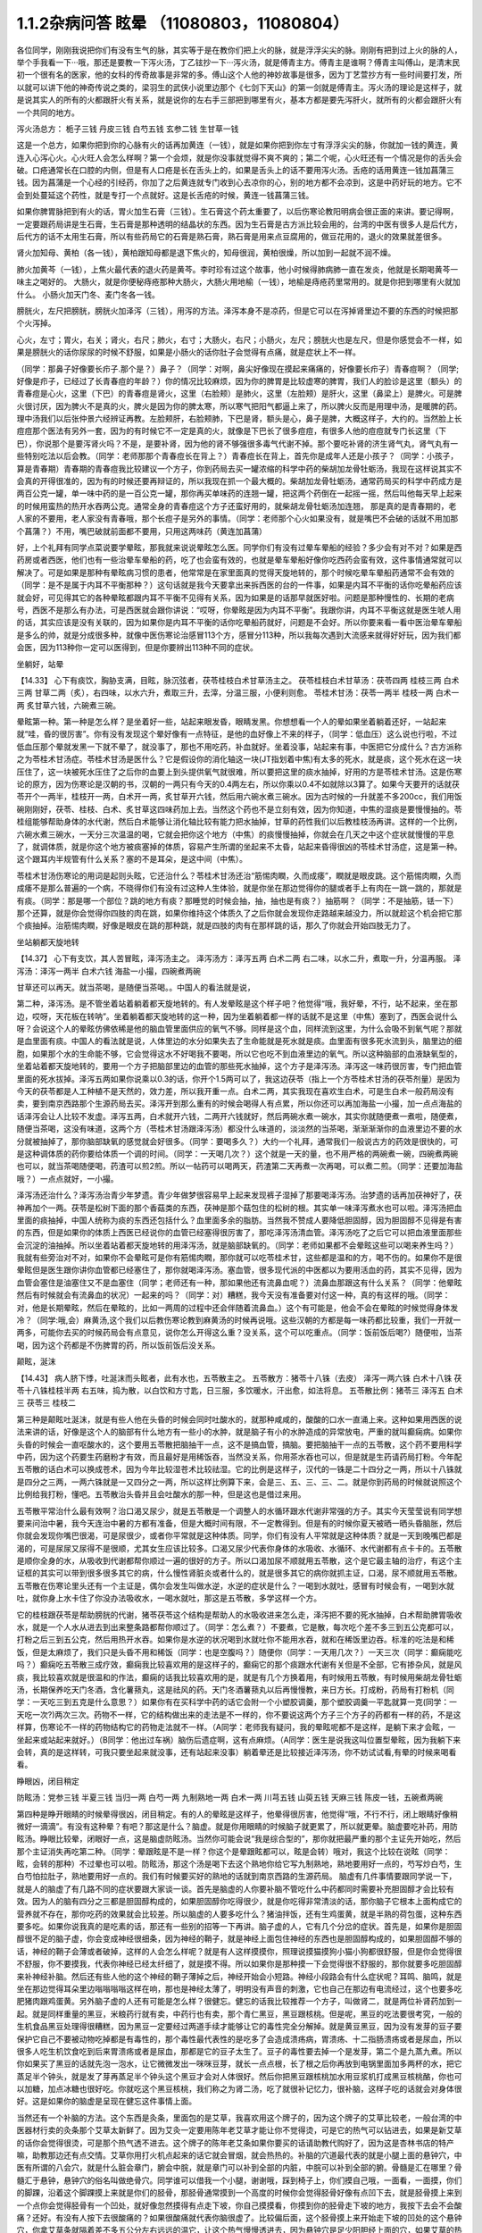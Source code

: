 1.1.2杂病问答 眩晕 （11080803，11080804）
===============================================

各位同学，刚刚我说把你们有没有生气的脉，其实等于是在教你们把上火的脉，就是浮浮尖尖的脉。刚刚有把到过上火的脉的人，举个手我看一下···哦，那还是要教一下泻火汤，丁乙铉抄一下···泻火汤，就是傅青主方。傅青主是谁啊？傅青主叫傅山，是清末民初一个很有名的医家，他的女科的传奇故事是非常的多。傅山这个人他的神妙故事是很多，因为丁艺萱抄方有一些时间要打发，所以就可以讲下他的神奇传说之类的，梁羽生的武侠小说里边那个《七剑下天山》的第一剑就是傅青主。泻火汤的理论是这样子，就是说其实人的所有的火都跟肝火有关系，就是说你的左右手三部把到哪里有火，基本方都是要先泻肝火，就所有的火都会跟肝火有一个共同的地方。

泻火汤总方：
栀子三钱  丹皮三钱  白芍五钱 玄参二钱 生甘草一钱

这是一个总方，如果你把到你的心脉有火的话再加黄连（一钱），就是如果你把到你左寸有浮浮尖尖的脉，你就加一钱的黄连，黄连入心泻心火。心火旺人会怎么样啊？第一个会烦，就是你没事就觉得不爽不爽的；第二个呢，心火旺还有一个情况是你的舌头会破。口疮通常长在口腔的内侧，但是有人口疮是长在舌头上的，如果是舌头上的话不要用泻火汤。舌疮的话用黄连一钱加菖蒲三钱。因为菖蒲是一个心经的引经药，你加了之后黄连就专门收到心去凉你的心，别的地方都不会凉到，这是中药好玩的地方。它不会到处蔓延这个药性，就是专打一个点就好。这是长舌疮的时候，黄连一钱菖蒲三钱。

如果你脾胃脉把到有火的话，胃火加生石膏（三钱）。生石膏这个药太重要了，以后伤寒论教阳明病会很正面的来讲。要记得啊，一定要跟药局讲是生石膏，生石膏是那种透明的结晶状的东西。因为生石膏是古方派比较会用的，台湾的中医有很多人是后代方，后代方的话不太用生石膏，所以有些药局它的石膏是熟石膏，熟石膏是用来点豆腐用的，做豆花用的，退火的效果就差很多。

肾火加知母、黄柏（各一钱），黄柏跟知母都是退下焦火的，知母很润，黄柏很燥，所以加到一起就不润不燥。

肺火加黄芩（一钱），上焦火最代表的退火药是黄芩。李时珍有过这个故事，他小时候得肺病肺一直在发炎，他就是长期喝黄芩一味主之喝好的。
大肠火，就是你便秘痔疮那种大肠火，大肠火用地榆（一钱），地榆是痔疮药里常用的。就是你把到哪里有火就加什么。
小肠火加天门冬、麦门冬各一钱。

膀胱火，左尺把膀胱，膀胱火加泽泻（三钱），用泻的方法。泽泻本身不是凉药，但是它可以在泻掉肾里边不要的东西的时候把那个火泻掉。

心火，左寸；胃火，右关；肾火，右尺；肺火，右寸；大肠火，右尺；小肠火，左尺；膀胱火也是左尺，但是你感觉会不一样，如果是膀胱火的话你尿尿的时候不舒服，如果是小肠火的话你肚子会觉得有点痛，就是症状上不一样。

（同学：那鼻子好像要长疖子.那个是？）鼻子？（同学：对啊，鼻尖好像现在摸起来痛痛的，好像要长疖子）青春痘啊？（同学;好像是疖子，已经过了长青春痘的年龄？）你的情况比较麻烦，因为你的脾胃是比较虚寒的脾胃，我们人的脸诊是这里（额头）的青春痘是心火，这里（下巴）的青春痘是肾火，这里（右脸颊）是肺火，这里（左脸颊）是肝火，这里（鼻梁上）是脾火。可是脾火很讨厌，因为脾火不是真的火，脾火是因为你的脾太寒，所以寒气把阳气都逼上来了，所以脾火反而是用理中汤，是暖脾的药。理中汤我们以后张仲景六经辨证再教。左脸颊肝，右脸颊肺，下巴是肾，额头是心，鼻子是脾，大概这样子，大约的。当然脸上长痘痘那个医法有另外一套，因为的有时候它不一定是真的火，就像是下巴长了很多痘痘，有很多人他的痘痘就专门长这里（下巴），你说那个是要泻肾火吗？不是，是要补肾，因为他的肾不够强很多毒气代谢不掉。那个要吃补肾的济生肾气丸，肾气丸有一些特别吃法以后会教。（同学：老师那那个青春痘长在背上？）青春痘长在背上，首先你是成年人还是小孩子？（同学：小孩子，算是青春期）青春期的青春痘我比较建议一个方子，你到药局去买一罐浓缩的科学中药的柴胡加龙骨牡蛎汤，我现在这样说其实不会真的开得很准的，因为有的时候还要再辩证的，所以我现在抓一个最大概的。柴胡加龙骨牡蛎汤，通常药局买的科学中药成方是两百公克一罐，单一味中药的是一百公克一罐，那你再买单味药的连翘一罐，把这两个药倒在一起摇一摇，然后叫他每天早上起来的时候用蛮热的热开水吞两公克。通常全身的青春痘这个方子还蛮好用的，就柴胡龙骨牡蛎汤加连翘， 那是真的是青春期的，老人家的不要用，老人家没有青春哦，那个长痘子是另外的事情。（同学：老师那个心火如果没有，就是嘴巴不会破的话就不用加那个菖蒲？）不用，嘴巴破就前面都不要用，只用这两味药（黄连加菖蒲）

好，上个礼拜有同学点菜说要学晕眩，那我就来说说晕眩怎么医。同学你们有没有过晕车晕船的经验？多少会有对不对？如果是西药房或者西医，他们也有一些治晕车晕船的药，吃了也会蛮有效的，也就是晕车晕船好像你吃西药会蛮有效，这件事情通常就可以解决了。可是如果是那种有晕眩病习惯的患者，他常常是在家里面真的觉得天旋地转的，那个时候吃晕车晕船药通常不会有效的（同学：是不是属于内耳不平衡那种？）这句话就是我今天要拿出来拆西医的台的一件事，如果是内耳不平衡的话你吃晕船药应该就会好，可见得其它的各种晕眩都跟内耳不平衡不见得有关系，因为如果是的话那早就医好啦。问题是那种慢性的、长期的老病号，西医不是那么有办法，可是西医就会跟你讲说：“哎呀，你晕眩是因为内耳不平衡”。我跟你讲，内耳不平衡这就是医生唬人用的话，其实应该是没有关联的，因为如果你是内耳不平衡的话你吃晕船药就好，问题是不会好。所以你要来看一看中医治晕车晕船是多么的帅，就是分成很多种，就像中医伤寒论治感冒113个方，感冒分113种，所以我每次遇到大流感来就得好好玩，因为我们都会医，因为113种你一定可以医得到，但是你要辨出113种不同的症状。

坐躺好，站晕

【14.33】 心下有痰饮，胸胁支满，目眩，脉沉弦者，茯苓桂枝白术甘草汤主之。
茯苓桂枝白术甘草汤：茯苓四两 桂枝三两 白术三两 甘草二两（炙），右四味，以水六升，煮取三升，去滓，分温三服，小便利则愈。
苓桂术甘汤：茯苓一两半  桂枝一两  白术一两  炙甘草六钱，六碗煮三碗。

晕眩第一种。第一种是怎么样？是坐着好一些，站起来眼发昏，眼睛发黑。你想想看一个人的晕如果坐着躺着还好，一站起来就“哇，昏的很厉害”。你有没有发现这个晕好像有一点特征，是他的血好像上不来的样子，（同学：低血压）这么说也行啦，不过低血压那个晕就发黑一下就不晕了，就没事了，那也不用吃药，补血就好。坐着没事，站起来有事，中医把它分成什么？古方派称之为苓桂术甘汤症。苓桂术甘汤是医什么？它是假设你的消化轴这一块(JT指划着中焦)有太多的死水，就是痰，这个死水在这一块压住了，这一块被死水压住了之后你的血要上到头提供氧气就很难，所以要把这里的痰水抽掉，好用的方是苓桂术甘汤。这是伤寒论的原方，因为伤寒论是汉朝的书，汉朝的一两只有今天的0.4两左右，所以你乘以0.4不如就除以3算了。如果今天要开的话就茯苓开个一两半，桂枝开一两，白术开一两，炙甘草开六钱，然后用六碗水煮三碗水。因为古时候的一升就差不多200cc，我们用饭碗刚刚好，茯苓、桂枝、白术、炙甘草这四味药加上去。当然这个药也不是立刻有效，因为你知道，中焦的湿痰是要慢慢抽的。苓桂组能够帮助身体的水代谢，然后白术能够让消化轴比较有能力把水抽掉，甘草的药性我们以后教桂枝汤再讲。这样的一个比例，六碗水煮三碗水，一天分三次温温的喝，它就会把你这个地方（中焦）的痰慢慢抽掉，你就会在几天之中这个症状就慢慢的平息了，就调体质，就是你这个地方被痰塞掉的体质，容易产生所谓的坐起来不太昏，站起来昏得很凶的苓桂术甘汤症，这是第一种。这个跟耳内半规管有什么关系？塞的不是耳朵，是这中间（中焦）。

苓桂术甘汤伤寒论的用词是起则头眩，它还治什么？苓桂术甘汤还治“筋惕肉瞤，久而成痿”，瞤就是眼皮跳。这个筋惕肉瞤，久而成痿不是那么普遍的一个病，不晓得你们有没有过这种人生体验，就是你坐在那边觉得你的腿或者手上有肉在一跳一跳的，那就是有痰。（同学：那是哪一个部位？跳的地方有痰？那睡觉的时候会抽，抽，抽也是有痰？）抽筋啊？（同学：不是抽筋，铥一下）那个还算，就是你会觉得你四肢的肉在跳，如果你维持这个体质久了之后你就会发现你走路越来越没力，所以就趁这个机会把它那个痰抽掉。治筋惕肉瞤，好像是眼皮在跳的那种跳，就是四肢的肉有在那样跳的话，那久了你就会开始四肢无力了。

坐站躺都天旋地转

【14.37】 心下有支饮，其人苦冒眩，泽泻汤主之。
泽泻汤方：泽泻五两 白术二两 右二味，以水二升，煮取一升，分温再服。
泽泻汤：泽泻一两半  白术六钱  海盐一小撮，四碗煮两碗

甘草还可以再天。就当茶喝，是随便当茶喝。。中国人的看法就是说，

第二种，泽泻汤。是不管坐着站着躺着都天旋地转的。有人发晕眩是这个样子吧？他觉得“哦，我好晕，不行，站不起来，坐在那边，哎呀，天花板在转呐”。坐着躺着都天旋地转的这一种，因为坐着躺着都一样的话就不是这里（中焦）塞到了，西医会说什么呀？会说这个人的晕眩仿佛依稀是他的脑血管里面供应的氧气不够。同样是这个血，同样流到这里，为什么会吸不到氧气呢？那就是血里面有痰。中国人的看法就是说，人体里边的水分如果失去了生命能就是死水就是痰。血里面有很多死水流到头，脑里边的细胞，如果那个水的生命能不够，它会觉得这水不好喝我不要喝，所以它也吃不到血液里边的氧气。所以这种脑部的血液缺氧型的，坐着站着都天旋地转的，要用一个方子把脑部里边的血管的那些死水抽掉，这个方子是泽泻汤。泽泻这一味药很厉害，专门把血管里面的死水拔掉。泽泻五两如果你说乘以0.3的话，你开个1.5两可以了，我这边茯苓（指上一个方苓桂术甘汤的茯苓剂量）是因为今天的茯苓都是人工种植不是天然的，效力差，所以我开重一点。白术二两，其实我现在喜欢生白术，可是生白术一般药局没有卖，要到南京西路那个生源药局去买。泽泻开到那么重有的时候会喝得人有点累，所以你还可以再加海盐一小撮，加一点点海盐的话泽泻会让人比较不发虚。泽泻五两，白术就开六钱，二两开六钱就好，然后两碗水煮一碗水，其实你就随便煮一煮啦，随便煮，随便当茶喝，这没有味道，这两个方（苓桂术甘汤跟泽泻汤）都没什么味道的，淡淡然的当茶喝，渐渐渐渐你的血液里边不要的水分就被抽掉了，那你脑部缺氧的感觉就会好很多。（同学：要喝多久？）大约一个礼拜，通常我们一般说古方的药效是很快的，可是这种调体质的药你要给体质一个调的时间。（同学：一天喝几次？）这个就是一天的量，也不用严格的两碗煮一碗，四碗煮两碗也可以，就当茶喝随便喝，药渣可以煎2煎。所以一帖药可以喝两天，药渣第二天再煮一次再喝，可以煮二煎。（同学：还要加海盐哦？）一点点就好，一小撮。

泽泻汤还治什么？泽泻汤治青少年梦遗。青少年做梦很容易早上起来发现裤子湿掉了那要喝泽泻汤。治梦遗的话再加茯神好了，茯神再加个一两。茯苓是松树下面的那个香菇类的东西，茯神是那个菇包住的松树的根。其实单一味泽泻煮水也可以啦。泽泻汤把血里面的痰抽掉，中国人统称为痰的东西还包括什么？血里面多余的脂肪。当然我不赞成人要降低胆固醇，因为胆固醇不见得是有害的东西，但是如果你的体质上西医已经说你的血管已经塞得很厉害了，那吃泽泻汤清血管。泽泻汤吃了之后它可以把血液里面那些会沉淀的油抽掉。所以坐着站着都天旋地转的用泽泻汤，就是脑部缺氧的。（同学：老师如果都不会晕眩这些可以喝来养生吗？）我就有些旁治对不对，如果你不会晕眩可是你有筋惕肉瞤，那你就可以吃苓桂术甘，这些都是温和的方，喝不伤的。如果你不是很晕眩但是医生跟你讲你血管都已经塞住了，那你就喝泽泻汤。塞血管，很多现代派的中医都以为要用活血的药，其实不见得，因为血管会塞住是油塞住又不是血塞住（同学；老师还有一种，那如果他还有流鼻血呢？）流鼻血那跟这有什么关系？（同学：他晕眩然后有时候就会有流鼻血的状况）一起来的吗？（同学：对）糟糕，我今天没有准备要对付这一种，真的有这样的哦。（同学：对，他是长期晕眩，然后在晕眩的，比如一两周的过程中还会伴随着流鼻血。）这个有可能是，他会不会在晕眩的时候觉得身体发冷？（同学:哦,会）麻黄汤,这个我们以后教伤寒论教到麻黄汤的时候再说哦。这些汉朝的方都是每一味药都比较重，我们一开就一两多，可能你去买的时候药局会有点意见，说你怎么开得这么重？没关系，这个可以吃重点。（同学：饭前饭后喝?）随便啦，当茶喝，因为这个药都是不伤脾胃的药，所以饭前饭后没关系。

颠眩，涎沫

【14.43】 病人脐下悸，吐涎沫而头眩者，此有水也，五苓散主之。
五苓散方：猪苓十八铢（去皮） 泽泻一两六铢 白术十八铢 茯苓十八铢桂枝半两  右五味，捣为散，以白饮和方寸匙，日三服，多饮暖水，汗出愈，如法将息。
五苓散比例：猪苓三 泽泻五 白术三 茯苓三 桂枝二

第三种是颠眩吐涎沫，就是有些人他在头昏的时候会同时吐酸水的，就那种咸咸的，酸酸的口水一直涌上来。这种如果用西医的说法来讲的话，好像是这个人的脑部有什么地方有一些小的水肿，就是脑子有小的水肿造成的异常放电，严重的就叫癫痫病。如果你头昏的时候会一直呕酸水的，这个要用五苓散把脑抽干一点，这不是搞血管，搞脑。要把脑抽干一点的五苓散，这个药不要用科学中药，因为这个药要生药磨粉才有效，而且最好是用稀饭吞，当然没关系，你用茶水吞也可以，但是就是生药请药局打粉。今年配五苓散的话白术可以换成苍术，因为今年比较湿苍术比较祛湿。它的比例是这样子，汉代的一铢是二十四分之一两，所以十八铢就是四分之三两，一两六铢就是一又四分之一两，所以这样比例算下来，会是三、五、三、三、二。就是你到药局的时候就说照这个比例给我打粉，懂吧。五苓散治头昏并且会吐酸水的那一种，但是这也是借过来用。

五苓散平常治什么最有效啊？治口渴又尿少，就是五苓散是一个调整人的水循环跟水代谢非常强的方子。其实今天莹莹说有同学想要来问治中暑，我今天连治中暑的方都有准备，但是大概时间有限，不一定教得到。但是有的时候你夏天被晒一晒头昏脑胀，然后你就会发现你嘴巴很渴，可是尿很少，或者你平常就是这种体质。同学，你们有没有人平常就是这种体质？就是一天到晚嘴巴都是渴的，可是尿尿又尿得不是很顺，尤其女生应该比较多。口渴又尿少代表你身体的水吸收、水循环、水代谢都有点卡卡的。五苓散是顺你全身的水，从吸收到代谢都帮你顺过一遍的很好的方子。所以口渴加尿不顺就用五苓散，这个是它最主轴的治疗，有这个主证框的其实可以带到很多很多其它的病，什么慢性肾脏炎或者什么的，就是很多其它的病你就抓主证，口渴，尿不顺就用五苓散。五苓散在伤寒论里头还有一个主证是，偶尔会发生叫做水逆，水逆的症状是什么？一喝到水就吐，感冒有时候会有，一喝到水就吐，就你身上水卡住了你没办法吸收水，一喝水就吐，那这是五苓散，多学这样一个方。

它的桂枝跟茯苓是帮助膀胱的代谢，猪苓茯苓这个结构是帮助人的水吸收进来怎么走，泽泻把不要的死水抽掉，白术帮助脾胃吸收水，就是一个人水从进去到出来整条路都帮你顺过了。（同学：怎么煮？）不要煮，它是散，每次吃个差不多三到五公克都可以，打粉之后三到五公克，然后用热开水吞。如果你是水逆的状况喝到水就吐你不能用水吞，就和在稀饭里边吞。标准的吃法是和稀饭，但是太麻烦了，我们只是头昏不用和稀饭（同学：也是空腹吗？）随便你（同学：一天用几次？）一天三次（同学：癫痫能吃吗？）癫痫吃五苓散三成疗效，癫痫我比较喜欢用的是这样子的，癫痫它的那个痰跟水代谢有关但是不全部，它有掺杂风，就是风痰，我比较喜欢就是很温和的作法，癫痫的话我比较喜欢用的是，就是有几个方换着用，有时候用五苓散，有时候用柴胡龙骨牡蛎汤，长期保养吃天门冬酒，含化薯蓣丸，这是祛风的药。天门冬酒薯蓣丸以后再慢慢教，来日方长。打成粉，药局有打粉机（同学：一天吃三到五克是什么意思？）如果你有在买科学中药的话它会附一个小塑胶调羹，那个塑胶调羹一平匙就算一克(同学：一天吃一次?)两次三次。药物不一样，它的结构做出来的走法是不一样的，你不要说这两个方子三个方子的药都有一样的药，不是这样算，伤寒论不一样的药物结构它的药物走法就不一样。（A同学：老师我有疑问，我的晕眩呢都不是这样，是躺下来才会眩，一坐起来或站起来就好。）（B同学：他出过车祸）脑伤后遗症啊，这有点麻烦。（A同学：医生是说我这叫位置型晕眩，因为我躺下来会转，真的是这样转，可我只要坐起来就没事，还有站起来没事）躺着晕还是比较接近泽泻汤，你不妨试试看,有晕的时候来喝看看。

睁眼凶，闭目稍定

防眩汤：党参三钱  半夏三钱  当归一两 白芍一两 九制熟地一两 白术一两  川芎五钱  山萸五钱  天麻三钱  陈皮一钱，五碗煮两碗

第四种是睁开眼睛的时候晕得很凶，闭目稍定。有的人的晕眩是这样子，他晕得很厉害，他觉得“哦，不行不行，闭上眼睛好像稍微好一滴滴”。有没有这种晕？有吧？那这是什么？脑虚。就是你用眼睛的时候脑子就更累了，所以就更晕。脑虚要吃补药，用防眩汤。睁眼比较晕，闭眼好一点，这是脑虚防眩汤。当然你可能会说“我是综合型的”，那你就把最严重的那个主证先开始吃，然后那个主证消失再吃第二种。（同学：晕跟眩是不是一样？你这个是晕跟眩都可以，眩是会转）哦对，我这个比较在说眩（同学：眩，会转的那种）不过晕也可以啦。防眩汤，那这个汤是喝下去这个熟地你给它写九制熟地，熟地要用好一点的，芍写炒白芍，生白芍怕拉肚子，熟地要用好一点的。我们有时候要买好的熟地的话就到南京西路的生源药局。
脑虚有几件事情要跟同学说一下，就是人的脑虚了有几路不同的症状要跟大家谈一谈。首先是脑虚的人你要补脑不管吃什么中药都同时需要补充胆固醇才会比较有效。因为人的脑有四分之三都是胆固醇构成的，如果胆固醇你吃得很少，就是你吃得非常清淡的话，那你脑子它根本上面构成它的营养就不存在，那你吃药的效果就会比较差。所以脑虚的人要多吃什么？猪油拌饭，还有生鸡蛋黄，就是半熟的荷包蛋，这种东西要多吃。如果你说我真的是吃素的话，那还有一些别的招等一下再讲。脑子虚的人，它有几个分岔的症状。首先是，如果你是胆固醇很不足的脑子虚，你会变成神经很细条，因为神经的鞘子，就是神经上面包住神经的东西也是胆固醇构成的，如果胆固醇不够的话，神经的鞘子会薄或者破掉，这样的人会怎么样呢？就是有人这样摸摸你，照理说摸猫摸狗小猫小狗都很舒服，但是你会觉得很不舒服，你不要摸我，代表你神经已经太纤细了，就是摸不得。所以如果你是那种摸一下会觉得很不舒服的，那你就要多吃胆固醇来补神经补脑。然后还有些人他的这个神经的鞘子薄掉之后，神经开始会小短路。神经小段路会有什么症状呢？耳鸣、脑鸣，就是坐在那边觉得耳朵里边嗡嗡嗡嗡这样在响，那也是神经太薄了，明明没有声音的刺激，它也自己在那边有电流经过，这个也要多吃肥猪肉跟鸡蛋黄。另外脑子虚的人还有可能是怎么样？很健忘。健忘的话我比较推荐一个方子，叫做肾二，就是两位补肾药加到一起。就是同样重量的黑豆，米粮药行就有卖，中药行也有卖，那个青仁黑豆，黑豆跟核桃。但是呢，黑豆的吃法要很考究，一般的生机食品黑豆处理得很糟糕，因为黑豆一定要经过两道手续才能够让它的毒性完全分解掉。就是黄豆黑豆，因为没有发芽的豆子要保护它自己不要被动物吃掉都是有毒性的，那个毒性最代表性的是吃多了会造成溃疡病，胃溃疡、十二指肠溃疡或者是尿血，所以很多人吃生机饮食吃到后来胃溃疡或者是尿血，那都是它的豆子太生了。豆子的毒性要去掉一个是发芽，第二个是九蒸九煮。所以你如果买了黑豆的话就先泡一泡水，让它微微发出一咪咪豆芽，就长一点点根，长了根之后你再放到电锅里面加多两杯的水，把它蒸足半个钟头，就是发了芽再蒸足半个钟头这个黑豆才会对人体很好。然后你把黑豆跟核桃加水用豆浆机打成黑豆核桃酪，你也可以加糖，加点冰糖也很好吃。你就吃这个黑豆核桃，我们称之为肾二汤，吃了就很补记忆力，很补脑，这样子吃的话就会对身体很好。这是如果你的脑虚是呈现在健忘这件事情上面。

当然还有一个补脑的方法。这个东西是灸条，里面包的是艾草，我喜欢用这个牌子的，因为这个牌子的艾草比较老，一般台湾的中医器材行卖的灸条那个艾草太新鲜了。因为艾灸一定要用陈年老艾草才能让你不觉得烫，可是它的热气可以钻进去，如果是新艾草的话你会觉得很烫，可是那个热气透不进去。这个牌子的陈年老艾条如果你要买的话请助教代购好了，因为这是杏林书店的特产嘛，助教那边还有点交情。艾草你用打火机点起来的话它就会冒烟，就会热热的。补脑的穴道最代表的就是小腿上面的悬钟穴，中医有所谓的八会穴，就是什么脏会章门，腑会中脘，就是章门可以补到全部的内脏，中脘可以补到全部的腑。骨髓是汇在哪里？骨髓汇于悬钟，悬钟穴的俗名叫做绝骨穴。同学谁可以借我一个小腿，谢谢哦，踩到椅子上，你们摸自己哦，一面看，一面摸，你们的脚踝，沿着这个脚踝摸上来就是你们的胫骨，那胫骨通常摸到一个高度的时候你会觉得胫骨好像有点凹下去，就是胫骨摸上来到一个点你会觉得胫骨有一个凹处，就好像忽然摸得有点走下坡，你自己摸摸看，你摸到你的胫骨走下坡的地方，我按下去会不会酸痛？还好。有没有人按下去很酸痛的？如果很酸痛就代表你脑很虚了。比较偏后面，这个胫骨摸上来开始走下坡的凹处的这个悬钟穴，你拿艾草条就隔着差不多五公分左右远远的温它，让这个热气慢慢透进去，因为悬钟穴是足少阳胆经上面的穴，如果艾草的热气有灸进去的话，你会发现那个热气是沿着胆经走的，沿着胆经走是怎么走啊？就是它会往下面走，走到你的小脚趾，然后胆经走完它会走肝经，它会从大指绕回来，那个热会从小指出去从大指绕回来。你如果能够灸悬钟穴灸到它那个艾草的热觉得热下去热到脚的小指再从大指绕回来，那就很补到了。艾草条如果烧得这样短短的话你就拿个镊子夹着，就差不多离这么远这样灸一灸就好了。要灸到暖到小指然后暖到大指应该不是很久，就是你第一次要久一点它才会走通，走通以后就很快，就差不多三五分钟就灸好了。艾草条点燃了以后你要把它熄掉，熄掉你就需要这种东西，就是有一个，这样子它没有空隙它就会熄掉了。这种烟灰缸有些杂货店有在卖，我把地址抄给德林，德林如果有机会的话，你们以后可以托德林帮你买。（同学：像烟斗的那种）那个，那个也可以，烟斗的屁股上会附一个熄艾草用的洞，凹槽，那也可以啊，我不太爱用那个，就不好用，我就觉得自己点然后弹弹灰，然后继续灸。那下次你拿那个来给同学看，都可以啦。因为我其实真的要教你们灸法的时候，我要等到天气凉到可以不用开冷气开窗户的时候我要教你们太乙神灸。太乙神灸是拿一些很昂贵的药跟硫磺一起烧成一个药饼子，那个的话就是隔一个姜片点个火这样“啪”一下就烧完然后就灸完，但是很臭，而且很贵。（同学：挺有效吗？）有效，就太乙神灸的速度，就是艾草条你要暖个三分钟五分钟，太乙神灸的话二十秒钟就灸完了，开放了现代人，以后教你们用那个灸法

（同学：老师请问那个补脑啊，那补失忆有用吗？）刚刚不是才讲到的吗？核桃黑豆是补失忆呀，核桃黑豆就补失忆啊。绝骨的话比如说小朋友如果读书读得焦头烂额你绝骨灸个五分钟就会觉得“哎，好像脑袋比较清醒”。（同学：五分钟就好了吗？）多了怕你烦啊。我跟你讲，以后学的穴道多了你这个也想灸那个也想灸，你也只分配到只有五分钟了。（同学：老师，这个汤失智也可以吃吗？）失智，我跟你讲，失智跟今天有同学递单子那短期忧郁症，用四逆汤加肾四比较有效。我又在岔题了哦，晕眩还没教好我们不知道岔哪里去了，那个以后再说，今天不要讲这个东西，等到我教到伤寒论少阴病四逆汤的时候你提醒我一下，因为讲四逆汤药又要讲附子的煮法什么又岔到不知道哪里去了。（同学：防眩汤剂量还没改？）这是后代方不用改，需要改的是汉代方跟唐代方，这个是后代方不必改，就用原方就好了。（同学：防眩汤怎么煮？）三碗水煮个两碗水也可以了，你煮久一点好了，五碗水煮两碗，一天随意喝。这个熟地黄一两蛮贵的所以煮个二煎不要浪费。（同学：熟地黄要挑那个九晒的？）对，九蒸九晒，我们叫九制熟地。如果是用熟地黄的话要九蒸九晒的人才会比较吸收，不然你一喝下去胃就受不了，消化不动了。

少阳病，口苦（早），咽干，目眩----小柴胡汤4g

小柴胡汤方：柴胡24钱 黄芩9钱 人参9钱 半夏15钱 炙甘草9钱 生姜9钱大枣十二枚（劈）十二碗水煮六碗水，捞渣再煮成三碗水

第五个是少阳病，如果只是治头昏的话就不必用煎剂，买科学中药就好了。如果是真正的少阳病我们以后在教方剂，因为柴胡汤的煮法要讲一大堆，很麻烦。少阳病呢，口苦、咽干、目眩，这个是张仲景六经辨证里面的标准少阳病。而且这口苦应该是早上比较苦，下午口苦是阳明病。又嘴巴发苦，又喉咙发干，然后又头昏眼花的，那个是小柴胡汤。小柴胡汤就买科学中药好了。小柴胡汤科学中药一次可以吃几瓢啊？18瓢可以了（18公克），因为小柴胡汤我们平常开都是超大锅的，好啦，你们治晕眩一次吃4克就好了。小柴胡汤的效果如果我们以晕眩来讲是特别清到人的淋巴，就是人的水分跟一些油分不是顺着淋巴往上吗？就是特别清人的淋巴。所以相对来讲，如果是晕车晕船的话就小柴加五苓，刚刚的五苓散，小柴4克，五苓2克就可以了，小柴胡汤用科学中药，五苓散用散剂。因为小柴胡汤几乎可以说是伤寒论的方里面履历表最漂亮的，就是治得到的东西太多了，以后少阳病我要一个专题来讲。比如，随便说一说哦，当然我现在好像也不用讲说少阳病的脉是比较弦的弦脉，因为晕眩的人多半都是弦脉，所以分不出来，不用讲脉了。小柴胡汤还治什么呀？就是有的女生她除了月经痛之外她会有一些毛病是只有在月经的时候发病的，比如说月经的时候发晕眩，月经的时候头痛，月经的时候怎么样怎么样。如果是月经的时候会发的（除了月经痛之外）病用小柴胡汤，这个道理以后讲少阳病再讲。小柴柴治太多了，例子举不完，先这么说了就算了，反正今天只讲晕眩。

晕车晕船---小柴4g加五苓2g

第六，晕车晕船的话，小柴4克加五苓2克。五苓散是可以把身体里面一些不要的水抽掉。晕车晕船我们说什么内耳半龟板，那里面也是淋巴液啊，小柴跟五苓加在一起把淋巴液清干净了就不晕了嘛，这也很简单。你要吃西医西药的晕船药也可以，你吃小柴加五苓也可以，小柴加五苓比较不伤身。人有的时候耳朵发炎会流黄水，耳朵流水的时候用小柴加五苓就把那个水清掉。

头重脚轻

真武汤加减：茯苓一两  炒芍药一两  白术六钱  生姜一两  炮附子二两
      加减：天麻三钱  麦芽两钱    龙齿八钱

第七个，头重脚轻真武汤。真武汤也是以后有专题特别要讲，因为我讲一贴真武汤要讲五个钟头。这种的晕眩通常是发生高血压的人身上，高血压的人有时候会觉得头好像塞住一样，真武汤又治那种头昏又治高血压。当然真武汤是张仲景六经辨证里面的少阴病很代表的方子，少阴病的特征是什么？是自己本人感知自己的能力变得很薄弱。有一种人他是这样子，他的晕眩是不觉得晕，可是莫名其妙走路就摔了一跤，真武汤。不觉得晕，可是小脑平衡的功能就变得很低落，然后莫名其妙摔一跤，这是真武汤。真武汤是治少阴病水毒的药。如果你要治晕眩还是用煎剂比较好。可是平常吃，因为真武汤是一定要吃很长期的药，真武汤禁忌也多，我今天讲真武汤会有点累，有一点吃力。首先真武汤这个方子，其实这些方子都有一个类似的地方，尤其是真武汤最严重，就是真武汤你要治高血压的话你所有喝到的饮料都要维持在比温水更烫一点才行，你喝冷水会破功破得很惨。有人喝真武汤在那边降血压，结果吃一点歘冰就中风了。真武汤是一个非常脆弱的方子，可是治疗高血压真武汤是特效药，但是条件是这个高血压患者的脉不可以是弦滑的脉，因为弦滑的脉的高血压是肝气上逆的，不是少阴病水毒的，真武汤是治少阴水毒的，少阴经就是手少阴心经跟足少阴肾经，就是这个人的人体它的水代谢能力不好所以血压变高。简单来说，我们量到的血压其实是水压。真武汤能够治的东西太多了，我们今天只讲晕眩的话茯苓我们就开一两；芍药开一两，白术开0.6两；生姜，有的时候药局要你自己回家切，就是老姜，自己菜市场买，生姜开一两，附子，我建议你炮附子开到二两，当然煮久一点，就是附子有毒，要煮得让它滚久一点，一个钟头以上，那毒才会分解掉。（同学:生姜一两具体钱是多少？）现在剂量一钱是3.75公克，一两是37.5公克，你买100公克的生姜刚好可以分三次左右用。（同学：切几片？）很难回答，姜有粗有细，一两是37.5公克。附子放重一点；这样子的一个标准版本的真武汤你长期喝你的高血压，水毒型高血压，不是肝风型高血压，就会一个月一个月很稳定的越来越降，越来越降，越来越降，但是你也要给它好几个月，血压从180慢慢降到130左右这样三个月吧。不要喝冷的东西破功，真武汤很忌的。如果是有发晕眩的时候可以辅助一点点晕眩方面比较有效的药，比如可以加天麻三钱。肝气上逆的晕眩用真武汤医的话，疏肝的药在这个时候用麦芽不错，麦芽很疏肝，麦芽也加个两钱；再加个八钱的龙齿，龙齿很镇肝，你高血压也可以加哦，龙齿加八钱，龙齿是什么知道吗？就是古代巨大动物的化石，挖出来它的牙齿的部分，买得到，很便宜啊，死牛死马在地底下挖出来都可以用，都叫龙，死了都是龙啊，那这样的治疗头重脚轻的高血压型的晕眩效果就蛮好的：芍药一两最好是炒白芍，比较不会拉肚子，因为芍药有一点会让肚子太湿。真武汤的其它的主治也是多到不得了。因为真武汤原名叫玄武汤，玄武是水神嘛，中国人的汤剂里边的四大神兽：青龙白虎朱鸟玄武，这个是镇水的方子。它的力道其实非常好，很多很多西医说的不可逆的退化型的疾病它都很有办法，就是这个人因为年纪大了所以眼睛瞎了，喝真武汤有可能会复明；因为年纪大了所以耳朵聋了。喝真武汤可能会恢复；或者是这个人有帕金森氏症，就那种神经退化性的病症真武汤很行；或者是糖尿病的老患者他的两个脚已经麻木了，神经没感觉了，那你喝真武汤它会恢复感觉，就是这种西医觉得不可逆的退化真武汤很强；至于说高血压也是真武汤很强的一项。至于真正的主证我们讲到少阴病的时候再来讲。就是头重脚轻，莫名其妙摔一跤，我们用真武汤。

当然你说这能不能包所有的晕眩？不一定能够包，可能可以医到九成吧，还有一成可能是你有脑伤或者是你长脑瘤，那个又是另外一路了，但是能够医到九成已经很不得了了，你这种晕眩的病你去看西医哪个医得好啊？其实西医很不行的，这一块他们没有那么细。相对来讲，如果你这种病你去看外面市面上的中医，我也觉得有的时候开的方有一点孬孬的，就是中医现在最常用的，一个汤想要包这些所有的汤（刚才讲的所有的汤）的叫什么？半夏白术天麻汤，听过吧？我是觉得如果你能够分到这么细的话打得很准，会比较有效，你用那个半夏白术天麻汤连吃三个月五个月，我觉得有点感觉没力。所以我上个礼拜跟同学讲说：就算我们是不学无术的家庭主妇学中医，你也可以学到比你认识的任何一个西医或者中医都医得好才对的，因为这样子细细的分过一下的话，一定开药比较仔细嘛，也没有什么开药上的难度。这几个汤里面比较危险的是真武汤你给我喝冷水破功是有危险性的；防眩汤是因为熟地黄比较多怕你不消化，吃了以后肠胃不舒服，其它的话就还好，其他的药都是几乎没有什么副作用的药。因为只是帮助你的脾胃代谢水份的这种补药，所以听起来没有什么害处， 除非你整个人已经太干了，喝了之后怕变木乃伊，

（同学：麦芽我们是不是补肝的都行？）就是说你的晕眩，因为标准的高血压的晕其实好像气冲头那种感觉，可是如果你气冲头的同时还觉得天旋地转的话，那你这个疏肝的药要加一点。我刚刚到现在讲的东西有没有什么问题同学问一问，没有什么问题的话我们就下礼拜再来，哎，请说（同学：请问弦滑的话是摸哪里会感觉到弦滑？）通常是比较会在左关的肝脉，但是实际上你一旦开始发晕了，其实全身到处的脉都有可能带一点弦滑，就是弦脉你按下去的时候觉得它像一条泥鳅一样，以为你要压断它，可是它在旁边滑开一下，那个是滑脉。但是基本上大部分晕眩的患者他的脉都是比较偏弦滑的，所以弦滑不能当辩证点，因为这一堆都是弦滑，还有没有什么不清楚的？那至于说要什么要托助教帮你买药之类什么的，跟助教洽商哦，我不管。我是觉得你们托助教也不是办法，哪一天看把助教拿出来，带你们课外教学，狄化街逛街之旅之类的。晕眩大概这样子吧，我想这一套学回去可以医得不错了，那我们下个礼拜来讲伤寒论的大纲，下礼拜请睡饱了啦，因为伤寒论的大纲听起来是很吃力的。

